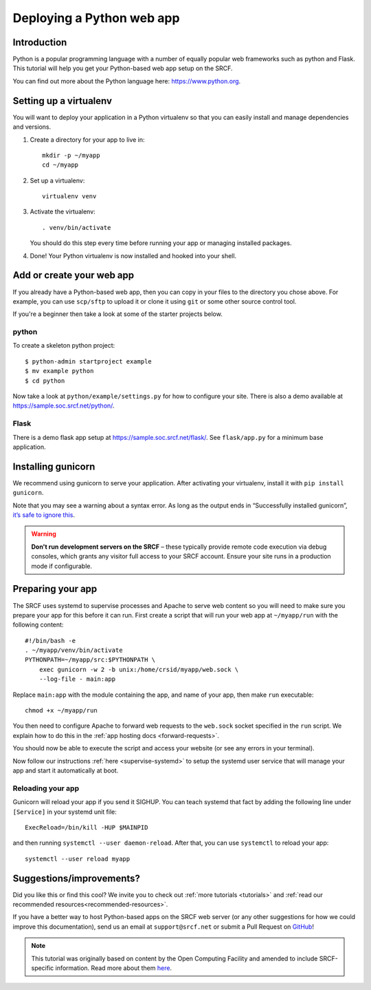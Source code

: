 .. _deploy-python:

Deploying a Python web app
--------------------------

Introduction
^^^^^^^^^^^^

Python is a popular programming language with a number of equally popular web frameworks such as python and Flask. This tutorial will help you get your Python-based web app setup on the SRCF.

You can find out more about the Python language here: https://www.python.org.


.. There is a sample app available in ``/public/societies/sample`` for you to explore. Once there, see ``run.sh`` for command-line options, and ``crontab`` or ``python-web@.service`` for deployment.

Setting up a virtualenv
^^^^^^^^^^^^^^^^^^^^^^^

You will want to deploy your application in a Python virtualenv so that you can easily install and manage dependencies and versions.

1. Create a directory for your app to live in:

   ::

      mkdir -p ~/myapp
      cd ~/myapp

2. Set up a virtualenv:

   ::

      virtualenv venv

3. Activate the virtualenv:

   ::

      . venv/bin/activate

   You should do this step every time before running your app or managing installed packages.

4. Done! Your Python virtualenv is now installed and hooked into your shell.

Add or create your web app
^^^^^^^^^^^^^^^^^^^^^^^^^^

If you already have a Python-based web app, then you can copy in your files to the directory you chose above. For example, you can use ``scp/sftp`` to upload it or clone it using ``git`` or some other source control tool.

If you're a beginner then take a look at some of the starter projects below.

python
~~~~~~

To create a skeleton python project::

    $ python-admin startproject example
    $ mv example python
    $ cd python

Now take a look at ``python/example/settings.py`` for how to configure your site. There is also a demo available at https://sample.soc.srcf.net/python/.

Flask
~~~~~
There is a demo flask app setup at https://sample.soc.srcf.net/flask/. See ``flask/app.py`` for a minimum base application.

Installing gunicorn
^^^^^^^^^^^^^^^^^^^

We recommend using gunicorn to serve your application. After activating your virtualenv, install it with ``pip install gunicorn``.

Note that you may see a warning about a syntax error. As long as the output ends in “Successfully installed gunicorn”, `it’s safe to ignore this <https://stackoverflow.com/a/25611194>`__.

.. warning::

    **Don't run development servers on the SRCF** – these typically provide remote code execution via debug consoles, which grants any visitor full access to your SRCF account.  Ensure your site runs in a production mode if configurable.

Preparing your app
^^^^^^^^^^^^^^^^^^

The SRCF uses systemd to supervise processes and Apache to serve web content so you will need to make sure you prepare your app for this before it can run. First create a script that will run your web app at ``~/myapp/run`` with the following content:

::

   #!/bin/bash -e
   . ~/myapp/venv/bin/activate
   PYTHONPATH=~/myapp/src:$PYTHONPATH \
       exec gunicorn -w 2 -b unix:/home/crsid/myapp/web.sock \
       --log-file - main:app

Replace ``main:app`` with the module containing the app, and name of your app, then make ``run`` executable:

::

   chmod +x ~/myapp/run

You then need to configure Apache to forward web requests to the ``web.sock`` socket specified in the ``run`` script. We explain how to do this in the :ref:`app hosting docs <forward-requests>`.

You should now be able to execute the script and access your website (or see any errors in your terminal).

Now follow our instructions :ref:`here <supervise-systemd>` to setup the systemd user service that will manage your app and start it automatically at boot.

Reloading your app
~~~~~~~~~~~~~~~~~~

Gunicorn will reload your app if you send it SIGHUP. You can teach systemd that fact by adding the following line under ``[Service]`` in your systemd unit file:

::

   ExecReload=/bin/kill -HUP $MAINPID

and then running ``systemctl --user daemon-reload``. After that, you can use ``systemctl`` to reload your app:

::

   systemctl --user reload myapp

Suggestions/improvements?
^^^^^^^^^^^^^^^^^^^^^^^^^

Did you like this or find this cool? We invite you to check out :ref:`more tutorials <tutorials>` and :ref:`read our recommended resources<recommended-resources>`.

If you have a better way to host Python-based apps on the SRCF web server (or any other suggestions for how we could improve this documentation), send us an email at ``support@srcf.net`` or submit a Pull Request on `GitHub <https://github.com/SRCF/docs>`__!

.. note:: This tutorial was originally based on content by the Open Computing Facility and amended to include SRCF-specific information. Read more about them `here <https://www.ocf.berkeley.edu>`__.
